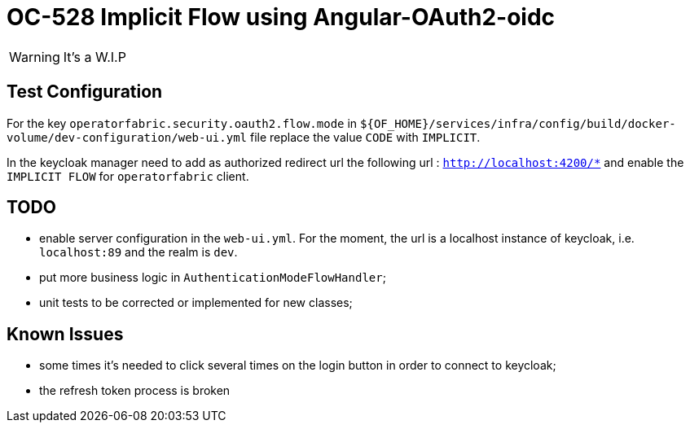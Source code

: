 = OC-528 Implicit Flow using Angular-OAuth2-oidc

WARNING: It's a W.I.P

== Test Configuration

For the key `operatorfabric.security.oauth2.flow.mode` in `${OF_HOME}/services/infra/config/build/docker-volume/dev-configuration/web-ui.yml` file replace the value `CODE` with `IMPLICIT`.

In the keycloak manager need to add as authorized redirect url the following url : `http://localhost:4200/*` and enable the `IMPLICIT FLOW` for `operatorfabric` client.


== TODO

* enable server configuration in the `web-ui.yml`. For the moment, the url is a localhost instance of keycloak, i.e. `localhost:89` and the realm is `dev`.
* put more business logic in `AuthenticationModeFlowHandler`;
* unit tests to be corrected or implemented for new classes;


== Known Issues

* some times it's needed to click several times on the login button in order to connect to keycloak;
* the refresh token process is broken

